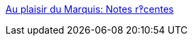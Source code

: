 :jbake-type: post
:jbake-status: published
:jbake-title: Au plaisir du Marquis: Notes r‽centes
:jbake-tags: web,adult,sexe,érotisme,blog,texte,gallerie,_mois_avr.,_année_2005
:jbake-date: 2005-04-25
:jbake-depth: ../
:jbake-uri: shaarli/1114459343000.adoc
:jbake-source: https://nicolas-delsaux.hd.free.fr/Shaarli?searchterm=http%3A%2F%2F20six.fr%2Fmvdv&searchtags=web+adult+sexe+%C3%A9rotisme+blog+texte+gallerie+_mois_avr.+_ann%C3%A9e_2005
:jbake-style: shaarli

http://20six.fr/mvdv[Au plaisir du Marquis: Notes r‽centes]


